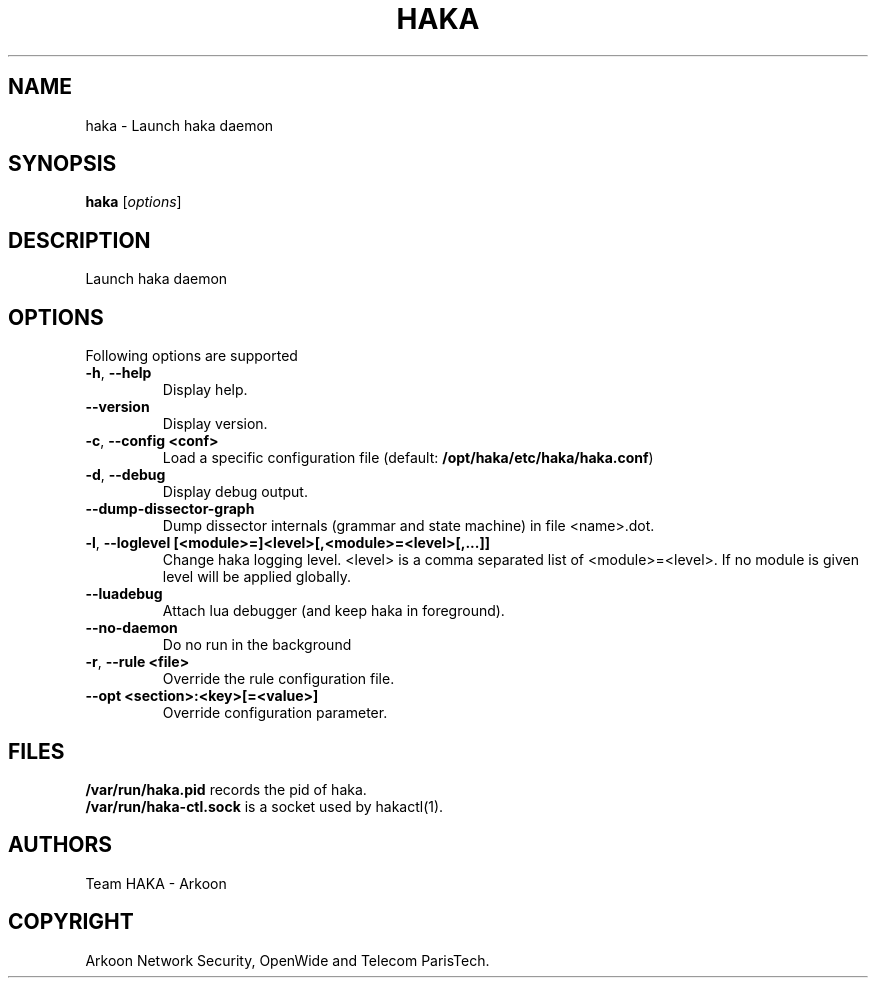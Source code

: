 .\" This Source Code Form is subject to the terms of the Mozilla Public"
.\" License, v. 2.0. If a copy of the MPL was not distributed with this"
.\" file, You can obtain one at http://mozilla.org/MPL/2.0/."
.\""
.TH HAKA 1 "2013" "Haka" Commands
.SH NAME
haka \- Launch haka daemon
.SH SYNOPSIS
\fBhaka\fP [\fIoptions\fP]
.SH DESCRIPTION
.PP 
Launch haka daemon
.SH OPTIONS
Following options are supported
.TP
\fB\-h\fP, \fB\-\-help\fP
Display help.
.TP
\fB\-\-version\fP
Display version.
.TP
\fB\-c\fP, \fB\-\-config <conf>\fP
Load a specific configuration file (default:
\fB/opt/haka/etc/haka/haka.conf\fP)
.TP
\fB\-d\fP, \fB\-\-debug\fP
Display debug output.
.TP
\fB\-\-dump-dissector-graph\fP
Dump dissector internals (grammar and state machine) in file <name>.dot.
.TP
\fB\-l\fP, \fB\-\-loglevel [<module>=]<level>[,<module>=<level>[,...]]\fP
Change haka logging level. <level> is a comma separated list of
<module>=<level>. If no module is given level will be applied globally.
.TP
\fB\-\-luadebug\fP
Attach lua debugger (and keep haka in foreground).
.TP
\fB\-\-no\-daemon\fP
Do no run in the background
.TP
\fB\-r\fP, \fB\-\-rule <file>\fP
Override the rule configuration file.
.TP
\fB\-\-opt <section>:<key>[=<value>]\fP
Override configuration parameter.
.SH FILES
\fB/var/run/haka.pid\fP records the pid of haka.
.br
\fB/var/run/haka-ctl.sock\fP is a socket used by hakactl(1).
.SH AUTHORS
Team HAKA - Arkoon
.SH COPYRIGHT
Arkoon Network Security, OpenWide and Telecom ParisTech.
